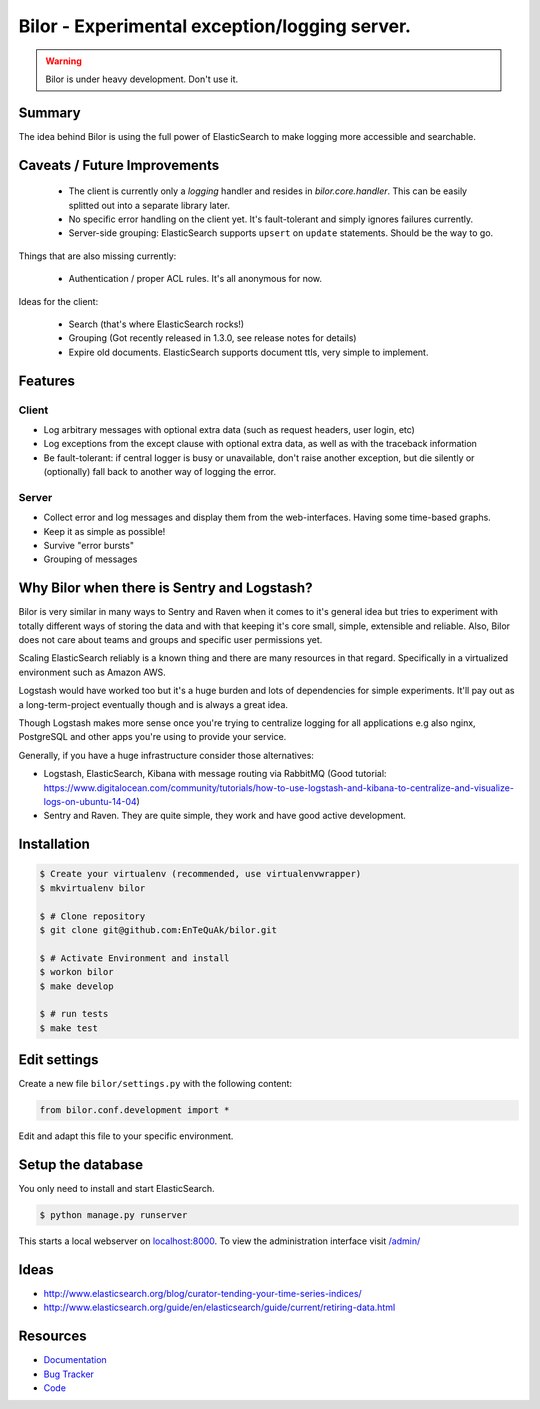 ==============================================
Bilor - Experimental exception/logging server.
==============================================

.. warning::

   Bilor is under heavy development. Don't use it.

Summary
=======

The idea behind Bilor is using the full power of ElasticSearch to make logging
more accessible and searchable.


Caveats / Future Improvements
=============================

 * The client is currently only a `logging` handler and resides in `bilor.core.handler`.
   This can be easily splitted out into a separate library later.
 * No specific error handling on the client yet. It's fault-tolerant and simply
   ignores failures currently.
 * Server-side grouping: ElasticSearch supports ``upsert`` on ``update`` statements. Should be the way to go.

Things that are also missing currently:

 * Authentication / proper ACL rules. It's all anonymous for now.

Ideas for the client:

 * Search (that's where ElasticSearch rocks!)
 * Grouping (Got recently released in 1.3.0, see release notes for details)
 * Expire old documents. ElasticSearch supports document ttls, very simple to implement.


Features
========

Client
------

* Log arbitrary messages with optional extra data (such as request headers, user login, etc)
* Log exceptions from the except clause with optional extra data, as well as with the traceback information
* Be fault-tolerant: if central logger is busy or unavailable, don't raise another exception, but die silently or (optionally) fall back to another way of logging the error.


Server
------

* Collect error and log messages and display them from the web-interfaces. Having some time-based graphs.
* Keep it as simple as possible!
* Survive "error bursts"
* Grouping of messages


Why Bilor when there is Sentry and Logstash?
============================================

Bilor is very similar in many ways to Sentry and Raven when it comes to it's general idea but
tries to experiment with totally different ways of storing the data and with that keeping
it's core small, simple, extensible and reliable. Also, Bilor does not care about teams and groups and
specific user permissions yet.

Scaling ElasticSearch reliably is a known thing and there are many resources in that regard. Specifically
in a virtualized environment such as Amazon AWS.

Logstash would have worked too but it's a huge burden and lots of dependencies for simple
experiments. It'll pay out as a long-term-project eventually though and is always a great idea.

Though Logstash makes more sense once you're trying to centralize logging for all applications e.g
also nginx, PostgreSQL and other apps you're using to provide your service.

Generally, if you have a huge infrastructure consider those alternatives:

* Logstash, ElasticSearch, Kibana with message routing via RabbitMQ (Good tutorial: https://www.digitalocean.com/community/tutorials/how-to-use-logstash-and-kibana-to-centralize-and-visualize-logs-on-ubuntu-14-04)
* Sentry and Raven. They are quite simple, they work and have good active development.


Installation
============

.. code-block:: bash

    $ Create your virtualenv (recommended, use virtualenvwrapper)
    $ mkvirtualenv bilor

    $ # Clone repository
    $ git clone git@github.com:EnTeQuAk/bilor.git

    $ # Activate Environment and install
    $ workon bilor
    $ make develop

    $ # run tests
    $ make test


Edit settings
=============

Create a new file ``bilor/settings.py`` with the following content:

.. code-block:: python

    from bilor.conf.development import *

Edit and adapt this file to your specific environment.


Setup the database
==================

You only need to install and start ElasticSearch.

.. code-block:: bash

   $ python manage.py runserver

This starts a local webserver on `localhost:8000 <http://localhost:8000/>`_. To view the administration
interface visit `/admin/ <http://localhost:8000/admin/>`_


Ideas
=====

* http://www.elasticsearch.org/blog/curator-tending-your-time-series-indices/
* http://www.elasticsearch.org/guide/en/elasticsearch/guide/current/retiring-data.html

Resources
=========

* `Documentation <http://bilor.readthedocs.org>`_
* `Bug Tracker <https://github.com/EnTeQuAk/bilor>`_
* `Code <https://github.com/EnTeQuAk/bilor>`_
